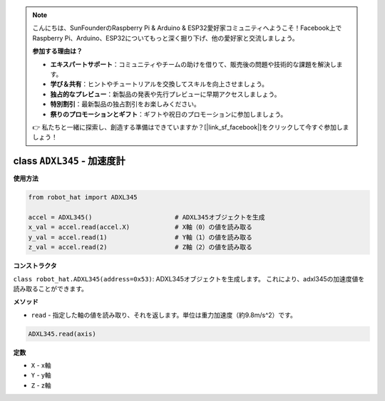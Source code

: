 .. note::

    こんにちは、SunFounderのRaspberry Pi & Arduino & ESP32愛好家コミュニティへようこそ！Facebook上でRaspberry Pi、Arduino、ESP32についてもっと深く掘り下げ、他の愛好家と交流しましょう。

    **参加する理由は？**

    - **エキスパートサポート**：コミュニティやチームの助けを借りて、販売後の問題や技術的な課題を解決します。
    - **学び＆共有**：ヒントやチュートリアルを交換してスキルを向上させましょう。
    - **独占的なプレビュー**：新製品の発表や先行プレビューに早期アクセスしましょう。
    - **特別割引**：最新製品の独占割引をお楽しみください。
    - **祭りのプロモーションとギフト**：ギフトや祝日のプロモーションに参加しましょう。

    👉 私たちと一緒に探索し、創造する準備はできていますか？[|link_sf_facebook|]をクリックして今すぐ参加しましょう！

class ``ADXL345`` - 加速度計
===============================

**使用方法**

.. code-block:: python

    from robot_hat import ADXL345

    accel = ADXL345()                      # ADXL345オブジェクトを生成
    x_val = accel.read(accel.X)            # X軸（0）の値を読み取る
    y_val = accel.read(1)                  # Y軸（1）の値を読み取る
    z_val = accel.read(2)                  # Z軸（2）の値を読み取る

**コンストラクタ**

``class robot_hat.ADXL345(address=0x53)``: ADXL345オブジェクトを生成します。
これにより、adxl345の加速度値を読み取ることができます。

**メソッド**

-  ``read`` - 指定した軸の値を読み取り、それを返します。単位は重力加速度（約9.8m/s^2）です。

.. code-block:: python

    ADXL345.read(axis)

**定数**

-  ``X`` - x軸
-  ``Y`` - y軸
-  ``Z`` - z軸
